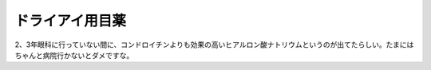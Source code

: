 ドライアイ用目薬
================

2、3年眼科に行っていない間に、コンドロイチンよりも効果の高いヒアルロン酸ナトリウムというのが出てたらしい。たまにはちゃんと病院行かないとダメですな。






.. author:: default
.. categories:: life
.. tags::
.. comments::
